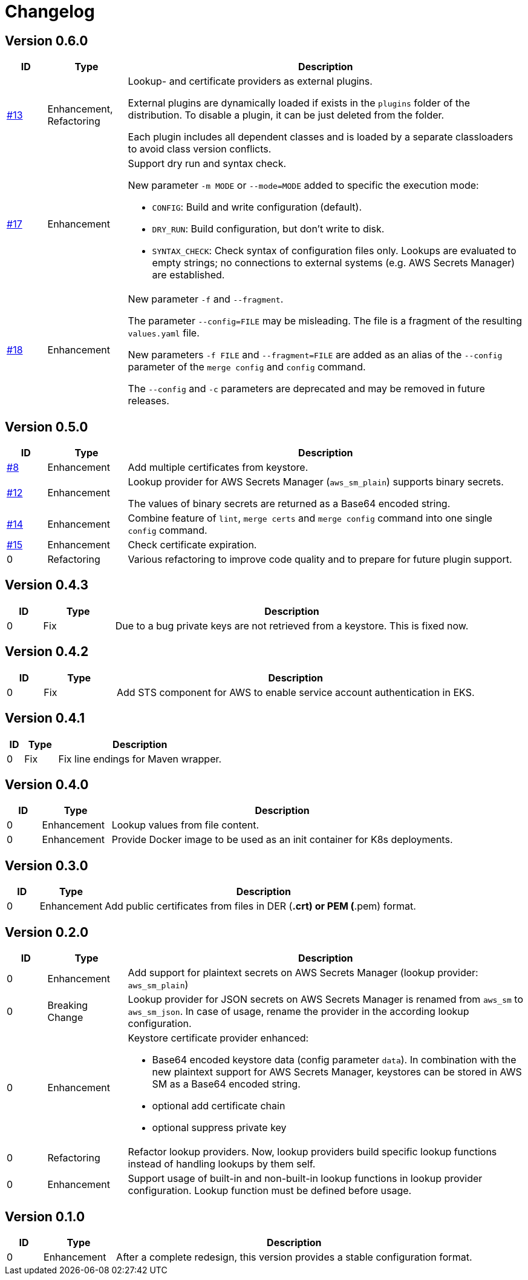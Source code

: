 = Changelog
ifdef::env-github[]
:outfilesuffix: .adoc
:!toc-title:
:caution-caption: :fire:
:important-caption: :exclamation:
:note-caption: :paperclip:
:tip-caption: :bulb:
:warning-caption: :warning:
endif::[]

== Version 0.6.0
[cols="1,2,<10a", options="header"]
|===
|ID|Type|Description
|https://github.com/Axway-API-Management-Plus/yamles-utils/issues/13[#13]
|Enhancement, Refactoring
|Lookup- and certificate providers as external plugins.

External plugins are dynamically loaded if exists in the `plugins` folder of the distribution.
To disable a plugin, it can be just deleted from the folder.

Each plugin includes all dependent classes and is loaded by a separate classloaders to avoid class version conflicts.

|https://github.com/Axway-API-Management-Plus/yamles-utils/issues/17[#17]
|Enhancement
|Support dry run and syntax check.

New parameter `-m MODE` or `--mode=MODE` added to specific the execution mode:

* `CONFIG`: Build and write configuration (default).
* `DRY_RUN`: Build configuration, but don't write to disk.
* `SYNTAX_CHECK`: Check syntax of configuration files only.
Lookups are evaluated to empty strings; no connections to external systems (e.g. AWS Secrets Manager) are established.

|https://github.com/Axway-API-Management-Plus/yamles-utils/issues/18[#18]
|Enhancement
|New parameter `-f` and `--fragment`.

The parameter `--config=FILE` may be misleading.
The file is a fragment of the resulting `values.yaml` file.

New parameters `-f FILE` and `--fragment=FILE` are added as an alias of the `--config` parameter of the `merge config` and `config` command.

The `--config` and `-c` parameters are deprecated and may be removed in future releases.
|===

== Version 0.5.0
[cols="1,2,<10a", options="header"]
|===
|ID|Type|Description
|https://github.com/Axway-API-Management-Plus/yamles-utils/issues/8[#8]
|Enhancement
|Add multiple certificates from keystore.

|https://github.com/Axway-API-Management-Plus/yamles-utils/issues/12[#12]
|Enhancement
|Lookup provider for AWS Secrets Manager (`aws_sm_plain`) supports binary secrets.

The values of binary secrets are returned as a Base64 encoded string.

|https://github.com/Axway-API-Management-Plus/yamles-utils/issues/14[#14]
|Enhancement
|Combine feature of `lint`, `merge certs` and `merge config` command into one single `config` command.

|https://github.com/Axway-API-Management-Plus/yamles-utils/issues/15[#15]
|Enhancement
|Check certificate expiration.

|0
|Refactoring
|Various refactoring to improve code quality and to prepare for future plugin support.
|===


== Version 0.4.3
[cols="1,2,<10a", options="header"]
|===
|ID|Type|Description
|0
|Fix
|Due to a bug private keys are not retrieved from a keystore.
This is fixed now.
|===


== Version 0.4.2
[cols="1,2,<10a", options="header"]
|===
|ID|Type|Description
|0
|Fix
|Add STS component for AWS to enable service account authentication in EKS.
|===

== Version 0.4.1
[cols="1,2,<10a", options="header"]
|===
|ID|Type|Description
|0
|Fix
|Fix line endings for Maven wrapper.
|===

== Version 0.4.0
[cols="1,2,<10a", options="header"]
|===
|ID|Type|Description
|0
|Enhancement
|Lookup values from file content.

|0
|Enhancement
|Provide Docker image to be used as an init container for K8s deployments.
|===


== Version 0.3.0
[cols="1,2,<10a", options="header"]
|===
|ID|Type|Description
|0
|Enhancement
|Add public certificates from files in DER (*.crt) or PEM (*.pem) format.

|===


== Version 0.2.0
[cols="1,2,<10a", options="header"]
|===
|ID|Type|Description
|0
|Enhancement
|Add support for plaintext secrets on AWS Secrets Manager (lookup provider: `aws_sm_plain`)

|0
|Breaking Change
|Lookup provider for JSON secrets on AWS Secrets Manager is renamed from `aws_sm` to `aws_sm_json`.
In case of usage, rename the provider in the according lookup configuration.

|0
|Enhancement
|Keystore certificate provider enhanced:

* Base64 encoded keystore data (config parameter `data`).
  In combination with the new plaintext support for AWS Secrets Manager, keystores can be stored in AWS SM as a Base64 encoded string.
* optional add certificate chain
* optional suppress private key

|0
|Refactoring
|Refactor lookup providers.
Now, lookup providers build specific lookup functions instead of handling lookups by them self.

|0
|Enhancement
|Support usage of built-in and non-built-in lookup functions in lookup provider configuration.
Lookup function must be defined before usage.

|===


== Version 0.1.0
[cols="1,2,<10a", options="header"]
|===
|ID|Type|Description
|0
|Enhancement
|After a complete redesign, this version provides a stable configuration format.

|===

